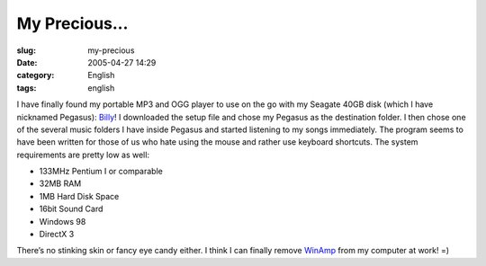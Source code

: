 My Precious...
##############
:slug: my-precious
:date: 2005-04-27 14:29
:category: English
:tags: english

I have finally found my portable MP3 and OGG player to use on the go
with my Seagate 40GB disk (which I have nicknamed Pegasus):
`Billy <http://www.sheepfriends.com/?page=billy>`__! I downloaded the
setup file and chose my Pegasus as the destination folder. I then chose
one of the several music folders I have inside Pegasus and started
listening to my songs immediately. The program seems to have been
written for those of us who hate using the mouse and rather use keyboard
shortcuts. The system requirements are pretty low as well:

-  133MHz Pentium I or comparable
-  32MB RAM
-  1MB Hard Disk Space
-  16bit Sound Card
-  Windows 98
-  DirectX 3

There’s no stinking skin or fancy eye candy either. I think I can
finally remove `WinAmp <http://www.winamp.com>`__ from my computer at
work! =)
